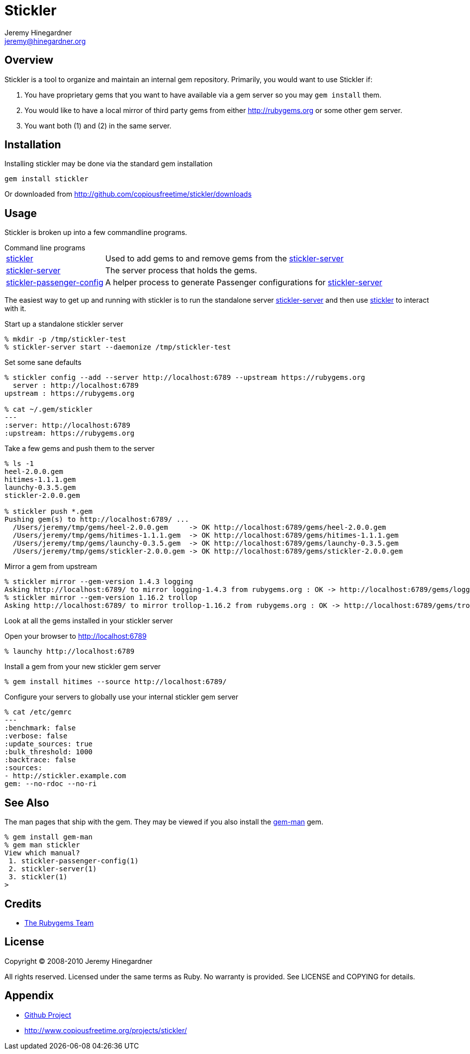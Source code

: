 Stickler
========
Jeremy Hinegardner <jeremy@hinegardner.org>


Overview
--------
Stickler is a tool to organize and maintain an internal gem repository.
Primarily, you would want to use Stickler if:

1. You have proprietary gems that you want to have available via a gem server so 
   you may +gem install+ them.
2. You would like to have a local mirror of third party gems from either 
   http://rubygems.org or some other gem server.
3. You want both (1) and (2) in the same server.


Installation
------------
Installing stickler may be done via the standard gem installation

--------------------
gem install stickler
--------------------

Or downloaded from http://github.com/copiousfreetime/stickler/downloads


Usage
-----
Stickler is broken up into a few commandline programs.

.Command line programs
******************************************************************
[horizontal]
link:man/stickler.html[stickler]::
    Used to add gems to and remove gems from the
    link:man/stickler-server.html[stickler-server]

link:man/stickler-server.html[stickler-server]::
    The server process that holds the gems.

link:man/stickler-passenger-config.html[stickler-passenger-config]::
    A helper process to generate Passenger configurations for
    link:man/stickler-server.html[stickler-server]
******************************************************************

The easiest way to get up and running with stickler is to run the
standalone server link:man/stickler-server.html[stickler-server] and
then use link:man/stickler.html[stickler] to interact with it.

.Start up a standalone stickler server
------------------------------------------------------------------
% mkdir -p /tmp/stickler-test
% stickler-server start --daemonize /tmp/stickler-test
------------------------------------------------------------------

.Set some sane defaults
------------------------------------------------------------------
% stickler config --add --server http://localhost:6789 --upstream https://rubygems.org
  server : http://localhost:6789
upstream : https://rubygems.org

% cat ~/.gem/stickler
---
:server: http://localhost:6789
:upstream: https://rubygems.org
------------------------------------------------------------------

.Take a few gems and push them to the server
------------------------------------------------------------------
% ls -1
heel-2.0.0.gem
hitimes-1.1.1.gem
launchy-0.3.5.gem
stickler-2.0.0.gem

% stickler push *.gem
Pushing gem(s) to http://localhost:6789/ ...
  /Users/jeremy/tmp/gems/heel-2.0.0.gem     -> OK http://localhost:6789/gems/heel-2.0.0.gem
  /Users/jeremy/tmp/gems/hitimes-1.1.1.gem  -> OK http://localhost:6789/gems/hitimes-1.1.1.gem
  /Users/jeremy/tmp/gems/launchy-0.3.5.gem  -> OK http://localhost:6789/gems/launchy-0.3.5.gem
  /Users/jeremy/tmp/gems/stickler-2.0.0.gem -> OK http://localhost:6789/gems/stickler-2.0.0.gem
------------------------------------------------------------------

.Mirror a gem from upstream
------------------------------------------------------------------
% stickler mirror --gem-version 1.4.3 logging
Asking http://localhost:6789/ to mirror logging-1.4.3 from rubygems.org : OK -> http://localhost:6789/gems/logging-1.4.3.gem
% stickler mirror --gem-version 1.16.2 trollop
Asking http://localhost:6789/ to mirror trollop-1.16.2 from rubygems.org : OK -> http://localhost:6789/gems/trollop-1.16.2.gem
------------------------------------------------------------------

.Look at all the gems installed in your stickler server
Open your browser to http://localhost:6789
-------------------------------
% launchy http://localhost:6789
-------------------------------

.Install a gem from your new stickler gem server
------------------------------------------------------
% gem install hitimes --source http://localhost:6789/
------------------------------------------------------

.Configure your servers to globally use your internal stickler gem server
-----------------------------
% cat /etc/gemrc
---
:benchmark: false
:verbose: false
:update_sources: true
:bulk_threshold: 1000
:backtrace: false
:sources:
- http://stickler.example.com
gem: --no-rdoc --no-ri
-----------------------------


See Also
--------
The man pages that ship with the gem.  They may be viewed if you also install
the link:http://defunkt.github.com/gem-man/[gem-man] gem.

---------------------------------
% gem install gem-man
% gem man stickler
View which manual?
 1. stickler-passenger-config(1)
 2. stickler-server(1)
 3. stickler(1)
>
---------------------------------


Credits
-------
* http://rubyforge.org/projects/rubygems/[The Rubygems Team]


License
-------
Copyright (C) 2008-2010 Jeremy Hinegardner

All rights reserved. Licensed under the same terms as Ruby.  No warranty is
provided.  See LICENSE and COPYING for details.


Appendix
--------
* http://github.com/copiousfreetime/stickler[Github Project]
* http://www.copiousfreetime.org/projects/stickler/

